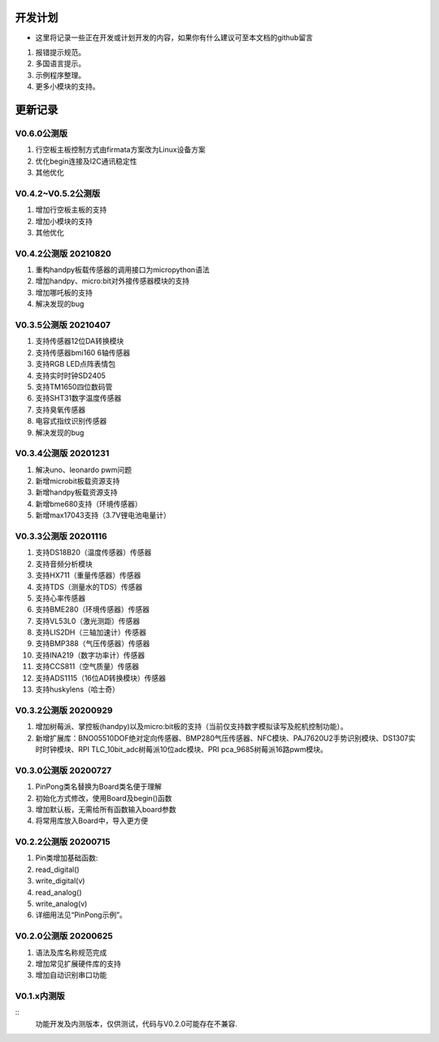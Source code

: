 ==========
开发计划
==========

- 这里将记录一些正在开发或计划开发的内容，如果你有什么建议可至本文档的github留言

#. 报错提示规范。
#. 多国语言提示。
#. 示例程序整理。
#. 更多小模块的支持。


==========
更新记录
==========


V0.6.0公测版 
==============================

.. 注意:: 重要版本变化。

#. 行空板主板控制方式由firmata方案改为Linux设备方案
#. 优化begin连接及I2C通讯稳定性
#. 其他优化

V0.4.2~V0.5.2公测版 
==============================
#. 增加行空板主板的支持
#. 增加小模块的支持
#. 其他优化

V0.4.2公测版 20210820
==============================

#. 重构handpy板载传感器的调用接口为micropython语法
#. 增加handpy、micro:bit对外接传感器模块的支持
#. 增加哪吒板的支持
#. 解决发现的bug


V0.3.5公测版 20210407
==============================

#. 支持传感器12位DA转换模块
#. 支持传感器bmi160 6轴传感器
#. 支持RGB LED点阵表情包
#. 支持实时时钟SD2405
#. 支持TM1650四位数码管
#. 支持SHT31数字温度传感器
#. 支持臭氧传感器
#. 电容式指纹识别传感器
#. 解决发现的bug

V0.3.4公测版 20201231
==============================

#. 解决uno、leonardo pwm问题
#. 新增microbit板载资源支持
#. 新增handpy板载资源支持
#. 新增bme680支持（环境传感器）
#. 新增max17043支持（3.7V锂电池电量计）

V0.3.3公测版 20201116
==============================

#. 支持DS18B20（温度传感器）传感器
#. 支持音频分析模块
#. 支持HX711（重量传感器）传感器
#. 支持TDS（测量水的TDS）传感器
#. 支持心率传感器
#. 支持BME280（环境传感器）传感器
#. 支持VL53L0（激光测距）传感器
#. 支持LIS2DH（三轴加速计）传感器
#. 支持BMP388（气压传感器）传感器
#. 支持INA219（数字功率计）传感器
#. 支持CCS811（空气质量）传感器
#. 支持ADS1115（16位AD转换模块）传感器
#. 支持huskylens（哈士奇）

V0.3.2公测版 20200929
==============================

#. 增加树莓派、掌控板(handpy)以及micro:bit板的支持（当前仅支持数字模拟读写及舵机控制功能）。
#. 新增扩展库：BNO05510DOF绝对定向传感器、BMP280气压传感器、NFC模块、PAJ7620U2手势识别模块、DS1307实时时钟模块、RPI TLC_10bit_adc树莓派10位adc模块、PRI pca_9685树莓派16路pwm模块。


V0.3.0公测版 20200727
==============================

.. 注意:: 重要版本：API重做最终版本，后续API将不再进行修改，可用于教程编写。

#. PinPong类名替换为Board类名便于理解
#. 初始化方式修改，使用Board及begin()函数
#. 增加默认板，无需给所有函数输入board参数
#. 将常用库放入Board中，导入更方便



V0.2.2公测版 20200715
==============================

#. Pin类增加基础函数:
#. read_digital() 
#. write_digital(v)
#. read_analog()
#. write_analog(v)
#. 详细用法见“PinPong示例”。


V0.2.0公测版 20200625
==============================

#. 语法及库名称规范完成
#. 增加常见扩展硬件库的支持
#. 增加自动识别串口功能


V0.1.x内测版
===============

:: 
    功能开发及内测版本，仅供测试，代码与V0.2.0可能存在不兼容.

